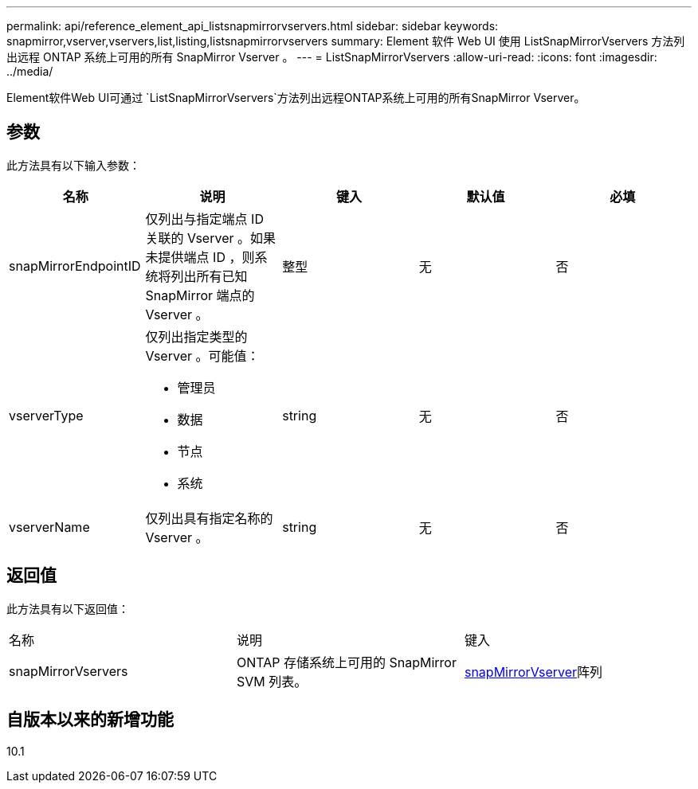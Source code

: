 ---
permalink: api/reference_element_api_listsnapmirrorvservers.html 
sidebar: sidebar 
keywords: snapmirror,vserver,vservers,list,listing,listsnapmirrorvservers 
summary: Element 软件 Web UI 使用 ListSnapMirrorVservers 方法列出远程 ONTAP 系统上可用的所有 SnapMirror Vserver 。 
---
= ListSnapMirrorVservers
:allow-uri-read: 
:icons: font
:imagesdir: ../media/


[role="lead"]
Element软件Web UI可通过 `ListSnapMirrorVservers`方法列出远程ONTAP系统上可用的所有SnapMirror Vserver。



== 参数

此方法具有以下输入参数：

|===
| 名称 | 说明 | 键入 | 默认值 | 必填 


 a| 
snapMirrorEndpointID
 a| 
仅列出与指定端点 ID 关联的 Vserver 。如果未提供端点 ID ，则系统将列出所有已知 SnapMirror 端点的 Vserver 。
 a| 
整型
 a| 
无
 a| 
否



 a| 
vserverType
 a| 
仅列出指定类型的 Vserver 。可能值：

* 管理员
* 数据
* 节点
* 系统

 a| 
string
 a| 
无
 a| 
否



 a| 
vserverName
 a| 
仅列出具有指定名称的 Vserver 。
 a| 
string
 a| 
无
 a| 
否

|===


== 返回值

此方法具有以下返回值：

|===


| 名称 | 说明 | 键入 


 a| 
snapMirrorVservers
 a| 
ONTAP 存储系统上可用的 SnapMirror SVM 列表。
 a| 
xref:reference_element_api_snapmirrorvserver.adoc[snapMirrorVserver]阵列

|===


== 自版本以来的新增功能

10.1
